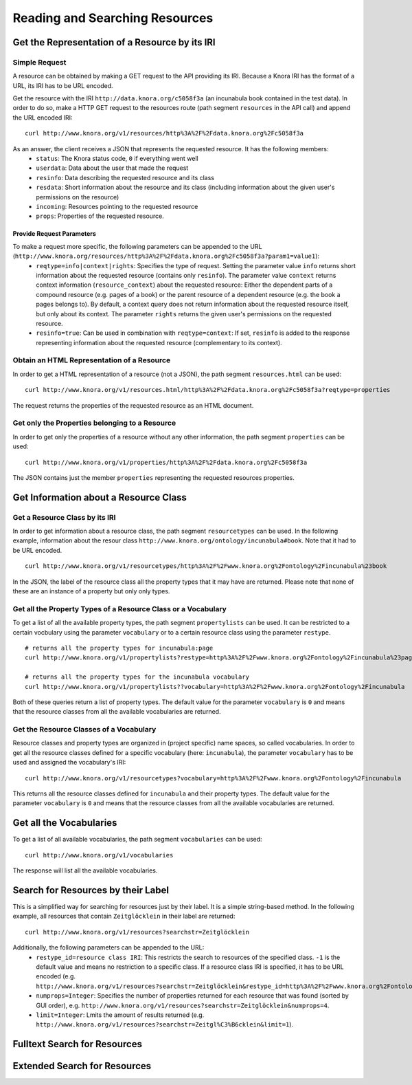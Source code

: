 .. Copyright © 2015 Lukas Rosenthaler, Benjamin Geer, Ivan Subotic,
   Tobias Schweizer, André Kilchenmann, and André Fatton.

   This file is part of Knora.

   Knora is free software: you can redistribute it and/or modify
   it under the terms of the GNU Affero General Public License as published
   by the Free Software Foundation, either version 3 of the License, or
   (at your option) any later version.

   Knora is distributed in the hope that it will be useful,
   but WITHOUT ANY WARRANTY; without even the implied warranty of
   MERCHANTABILITY or FITNESS FOR A PARTICULAR PURPOSE.  See the
   GNU Affero General Public License for more details.

   You should have received a copy of the GNU Affero General Public
   License along with Knora.  If not, see <http://www.gnu.org/licenses/>.

.. _reading-and-searching-resources:

Reading and Searching Resources
===============================

***********************************************
Get the Representation of a Resource by its IRI
***********************************************
--------------
Simple Request
--------------

A resource can be obtained by making a GET request to the API providing its IRI. Because a Knora IRI has the format of a URL, its IRI has to be URL encoded.

Get the resource with the IRI ``http://data.knora.org/c5058f3a`` (an incunabula book contained in the test data). In order to do so, make a HTTP GET request to the resources route
(path segment ``resources`` in the API call) and append the URL encoded IRI:

::

    curl http://www.knora.org/v1/resources/http%3A%2F%2Fdata.knora.org%2Fc5058f3a

As an answer, the client receives a JSON that represents the requested resource. It has the following members:
 - ``status``: The Knora status code, ``0`` if everything went well
 - ``userdata``: Data about the user that made the request
 - ``resinfo``: Data describing the requested resource and its class
 - ``resdata``: Short information about the resource and its class (including information about the given user's permissions on the resource)
 - ``incoming``: Resources pointing to the requested resource
 - ``props``: Properties of the requested resource.

Provide Request Parameters
--------------------------

To make a request more specific, the following parameters can be appended to the URL (``http://www.knora.org/resources/http%3A%2F%2Fdata.knora.org%2Fc5058f3a?param1=value1``):
 - ``reqtype=info|context|rights``: Specifies the type of request. Setting the parameter value ``info`` returns short information about the requested resource (contains only ``resinfo``). The parameter value ``context`` returns context information (``resource_context``) about the requested resource: Either the dependent parts of a compound resource (e.g. pages of a book) or the parent resource of a dependent resource (e.g. the book a pages belongs to). By default, a context query does not return information about the requested resource itself, but only about its context. The parameter ``rights`` returns the given user's permissions on the requested resource.
 - ``resinfo=true``: Can be used in combination with ``reqtype=context``: If set, ``resinfo`` is added to the response representing information about
   the requested resource (complementary to its context).

-------------------------------------------
Obtain an HTML Representation of a Resource
-------------------------------------------

In order to get a HTML representation of a resource (not a JSON), the path segment ``resources.html`` can be used:

::

    curl http://www.knora.org/v1/resources.html/http%3A%2F%2Fdata.knora.org%2Fc5058f3a?reqtype=properties

The request returns the properties of the requested resource as an HTML document.

-----------------------------------------------
Get only the Properties belonging to a Resource
-----------------------------------------------

In order to get only the properties of a resource without any other information, the path segment ``properties`` can be used:

::

    curl http://www.knora.org/v1/properties/http%3A%2F%2Fdata.knora.org%2Fc5058f3a

The JSON contains just the member ``properties`` representing the requested resources properties.

**************************************
Get Information about a Resource Class
**************************************

-------------------------------
Get a Resource Class by its IRI
-------------------------------

In order to get information about a resource class, the path segment ``resourcetypes`` can be used. In the following example, information about the resour class ``http://www.knora.org/ontology/incunabula#book``.
Note that it had to be URL encoded.

::

    curl http://www.knora.org/v1/resourcetypes/http%3A%2F%2Fwww.knora.org%2Fontology%2Fincunabula%23book

In the JSON, the label of the resource class all the property types that it may have are returned. Please note that none of these are an instance of a property but only only types.

--------------------------------------------------------------
Get all the Property Types of a Resource Class or a Vocabulary
--------------------------------------------------------------

To get a list of all the available property types, the path segment ``propertylists`` can be used. It can be restricted to a certain vocbulary using the parameter ``vocabulary``
or to a certain resource class using the parameter ``restype``.

::

    # returns all the property types for incunabula:page
    curl http://www.knora.org/v1/propertylists?restype=http%3A%2F%2Fwww.knora.org%2Fontology%2Fincunabula%23page

    # returns all the property types for the incunabula vocabulary
    curl http://www.knora.org/v1/propertylists??vocabulary=http%3A%2F%2Fwww.knora.org%2Fontology%2Fincunabula

Both of these queries return a list of property types. The default value for the parameter ``vocabulary`` is ``0``
and means that the resource classes from all the available vocabularies are returned.


----------------------------------------
Get the Resource Classes of a Vocabulary
----------------------------------------

Resource classes and property types are organized in (project specific) name spaces, so called vocabularies.
In order to get all the resource classes defined for a specific vocabulary (here: ``incunabula``), the parameter ``vocabulary`` has to be used and assigned the vocabulary's IRI:

::

    curl http://www.knora.org/v1/resourcetypes?vocabulary=http%3A%2F%2Fwww.knora.org%2Fontology%2Fincunabula

This returns all the resource classes defined for ``incunabula`` and their property types. The default value for the parameter ``vocabulary`` is ``0``
and means that the resource classes from all the available vocabularies are returned.

************************
Get all the Vocabularies
************************

To get a list of all available vocabularies, the path segment ``vocabularies`` can be used:

::

    curl http://www.knora.org/v1/vocabularies

The response will list all the available vocabularies.

***********************************
Search for Resources by their Label
***********************************

This is a simplified way for searching for resources just by their label. It is a simple string-based method.
In the following example, all resources that contain ``Zeitglöcklein`` in their label are returned:

::

    curl http://www.knora.org/v1/resources?searchstr=Zeitglöcklein

Additionally, the following parameters can be appended to the URL:
 - ``restype_id=resource class IRI``: This restricts the search to resources of the specified class. ``-1`` is the default value and means no restriction to a specific class. If a resource class IRI is specified, it has to be URL encoded (e.g. ``http://www.knora.org/v1/resources?searchstr=Zeitglöcklein&restype_id=http%3A%2F%2Fwww.knora.org%2Fontology%2Fincunabula%23book``).
 - ``numprops=Integer``: Specifies the number of properties returned for each resource that was found (sorted by GUI order), e.g. ``http://www.knora.org/v1/resources?searchstr=Zeitglöcklein&numprops=4``.
 - ``limit=Integer``: Lmits the amount of results returned (e.g. ``http://www.knora.org/v1/resources?searchstr=Zeitgl%C3%B6cklein&limit=1``).


*****************************
Fulltext Search for Resources
*****************************

*****************************
Extended Search for Resources
*****************************

